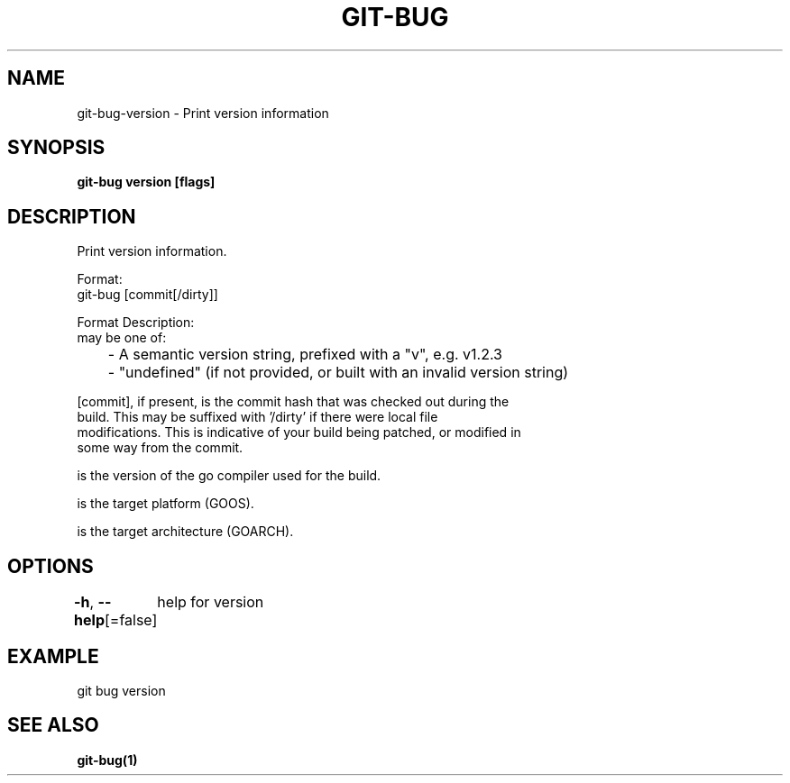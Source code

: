 .nh
.TH "GIT-BUG" "1" "Apr 2019" "Generated from git-bug's source code" ""

.SH NAME
git-bug-version - Print version information


.SH SYNOPSIS
\fBgit-bug version [flags]\fP


.SH DESCRIPTION
Print version information.

.PP
Format:
  git-bug  [commit[/dirty]]   

.PP
Format Description:
   may be one of:
  	- A semantic version string, prefixed with a "v", e.g. v1.2.3
  	- "undefined" (if not provided, or built with an invalid version string)

.PP
[commit], if present, is the commit hash that was checked out during the
  build. This may be suffixed with '/dirty' if there were local file
  modifications. This is indicative of your build being patched, or modified in
  some way from the commit.

.PP
 is the version of the go compiler used for the build.

.PP
 is the target platform (GOOS).

.PP
 is the target architecture (GOARCH).


.SH OPTIONS
\fB-h\fP, \fB--help\fP[=false]
	help for version


.SH EXAMPLE
.EX
git bug version
.EE


.SH SEE ALSO
\fBgit-bug(1)\fP
